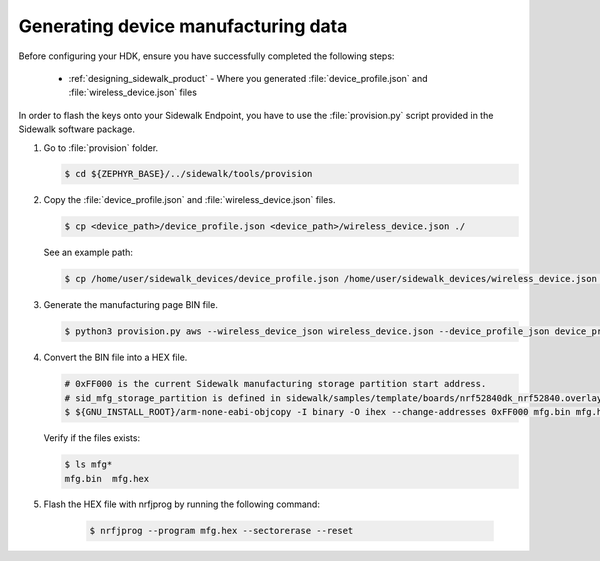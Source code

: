 .. _generate_manufacturing_data_cli:

Generating device manufacturing data
************************************

Before configuring your HDK, ensure you have successfully completed the following steps:

    * :ref:`designing_sidewalk_product` - Where you generated :file:`device_profile.json` and :file:`wireless_device.json` files

In order to flash the keys onto your Sidewalk Endpoint, you have to use the :file:`provision.py` script provided in the Sidewalk software package.

#. Go to :file:`provision` folder.

   .. code-block:: console

       $ cd ${ZEPHYR_BASE}/../sidewalk/tools/provision

#. Copy the :file:`device_profile.json` and :file:`wireless_device.json` files.

   .. code-block:: console

        $ cp <device_path>/device_profile.json <device_path>/wireless_device.json ./

   See an example path:

   .. code-block:: console

        $ cp /home/user/sidewalk_devices/device_profile.json /home/user/sidewalk_devices/wireless_device.json ./

#. Generate the manufacturing page BIN file.

   .. code-block:: console

       $ python3 provision.py aws --wireless_device_json wireless_device.json --device_profile_json device_profile.json --config config/nordic/nrf528xx_dk/config.yaml --output_bin mfg.bin

#. Convert the BIN file into a HEX file.

   .. code-block:: console

       # 0xFF000 is the current Sidewalk manufacturing storage partition start address.
       # sid_mfg_storage_partition is defined in sidewalk/samples/template/boards/nrf52840dk_nrf52840.overlay
       $ ${GNU_INSTALL_ROOT}/arm-none-eabi-objcopy -I binary -O ihex --change-addresses 0xFF000 mfg.bin mfg.hex

   Verify if the files exists:

   .. code-block:: console

       $ ls mfg*
       mfg.bin  mfg.hex

#. Flash the HEX file with nrfjprog by running the following command:

    .. code-block:: console

	$ nrfjprog --program mfg.hex --sectorerase --reset
